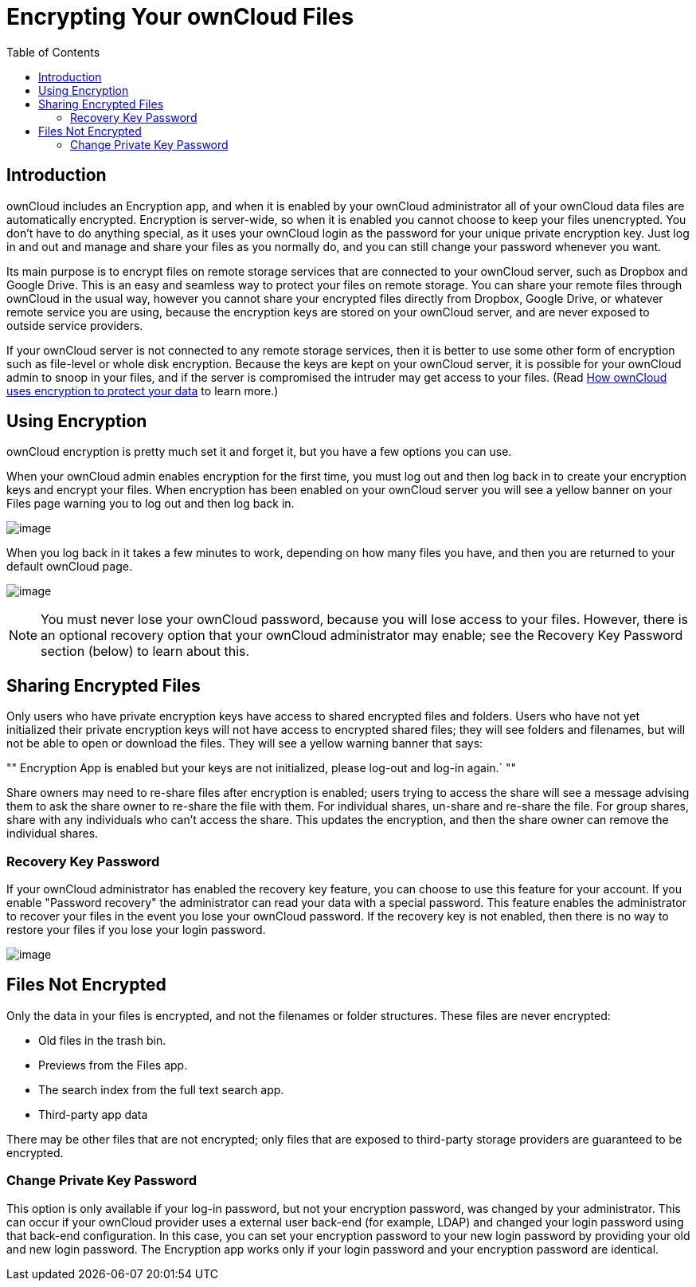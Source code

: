 = Encrypting Your ownCloud Files
:toc: right
:page-aliases: go/user-encryption.adoc

== Introduction

ownCloud includes an Encryption app, and when it is enabled by your
ownCloud administrator all of your ownCloud data files are automatically
encrypted. Encryption is server-wide, so when it is enabled you cannot
choose to keep your files unencrypted. You don’t have to do anything
special, as it uses your ownCloud login as the password for your unique
private encryption key. Just log in and out and manage and share your
files as you normally do, and you can still change your password
whenever you want.

Its main purpose is to encrypt files on remote storage services that are
connected to your ownCloud server, such as Dropbox and Google Drive.
This is an easy and seamless way to protect your files on remote
storage. You can share your remote files through ownCloud in the usual
way, however you cannot share your encrypted files directly from
Dropbox, Google Drive, or whatever remote service you are using, because
the encryption keys are stored on your ownCloud server, and are never
exposed to outside service providers.

If your ownCloud server is not connected to any remote storage services,
then it is better to use some other form of encryption such as
file-level or whole disk encryption. Because the keys are kept on your
ownCloud server, it is possible for your ownCloud admin to snoop in your
files, and if the server is compromised the intruder may get access to
your files. (Read
https://owncloud.org/blog/how-owncloud-uses-encryption-to-protect-your-data/[How
ownCloud uses encryption to protect your data] to learn more.)

== Using Encryption

ownCloud encryption is pretty much set it and forget it, but you have a
few options you can use.

When your ownCloud admin enables encryption for the first time, you must
log out and then log back in to create your encryption keys and encrypt
your files. When encryption has been enabled on your ownCloud server you
will see a yellow banner on your Files page warning you to log out and
then log back in.

image:encryption1.png[image]

When you log back in it takes a few minutes to work, depending on how
many files you have, and then you are returned to your default ownCloud page.

image:encryption2.png[image]

NOTE: You must never lose your ownCloud password, because you will lose access
to your files. However, there is an optional recovery option that your ownCloud administrator
may enable; see the Recovery Key Password section (below) to learn about this.

== Sharing Encrypted Files

Only users who have private encryption keys have access to shared encrypted files and folders. 
Users who have not yet initialized their private encryption keys will not have access to encrypted shared files;
they will see folders and filenames, but will not be able to open or download the files. 
They will see a yellow warning banner that says:

""
Encryption App is enabled but your keys are not initialized, please log-out and log-in again.`
""

Share owners may need to re-share files after encryption is enabled;
users trying to access the share will see a message advising them to ask
the share owner to re-share the file with them. For individual shares,
un-share and re-share the file. For group shares, share with any
individuals who can’t access the share. This updates the encryption, and
then the share owner can remove the individual shares.

=== Recovery Key Password

If your ownCloud administrator has enabled the recovery key feature, you
can choose to use this feature for your account. If you enable
"Password recovery" the administrator can read your data with a
special password. This feature enables the administrator to recover your
files in the event you lose your ownCloud password. If the recovery key
is not enabled, then there is no way to restore your files if you lose
your login password.

image:encryption3.png[image]

== Files Not Encrypted

Only the data in your files is encrypted, and not the filenames or
folder structures. These files are never encrypted:

* Old files in the trash bin.
* Previews from the Files app.
* The search index from the full text search app.
* Third-party app data

There may be other files that are not encrypted; only files that are
exposed to third-party storage providers are guaranteed to be encrypted.

=== Change Private Key Password

This option is only available if your log-in password, but not your
encryption password, was changed by your administrator. This can occur
if your ownCloud provider uses a external user back-end (for example,
LDAP) and changed your login password using that back-end configuration.
In this case, you can set your encryption password to your new login
password by providing your old and new login password. The Encryption
app works only if your login password and your encryption password are
identical.
